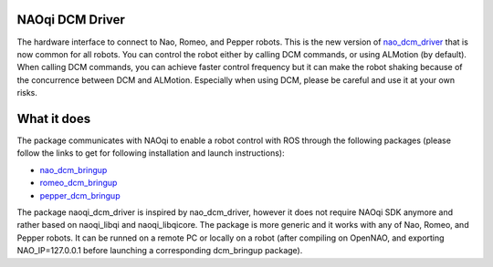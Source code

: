 NAOqi DCM Driver
================

The hardware interface to connect to Nao, Romeo, and Pepper robots. This is the new version of `nao_dcm_driver <https://github.com/ros-naoqi/nao_dcm_robot/tree/master/nao_dcm_driver>`_ that is now common for all robots.
You can control the robot either by calling DCM commands, or using ALMotion (by default). 
When calling DCM commands, you can achieve faster control frequency but it can make the robot shaking because of the concurrence between DCM and ALMotion. Especially when using DCM, please be careful and use it at your own risks.

What it does
============

The package communicates with NAOqi to enable a robot control with ROS through the following packages (please follow the links to get for following installation and launch instructions):

* `nao_dcm_bringup <http://wiki.ros.org/nao_dcm_bringup>`_

* `romeo_dcm_bringup <http://wiki.ros.org/romeo_dcm_bringup>`_

* `pepper_dcm_bringup <http://wiki.ros.org/pepper_dcm_bringup>`_

The package naoqi_dcm_driver is inspired by nao_dcm_driver, however it does not require NAOqi SDK anymore and rather based on naoqi_libqi and naoqi_libqicore.
The package is more generic and it works with any of Nao, Romeo, and Pepper robots. 
It can be runned on a remote PC or locally on a robot (after compiling on OpenNAO, and exporting NAO_IP=127.0.0.1 before launching a corresponding dcm_bringup package).
